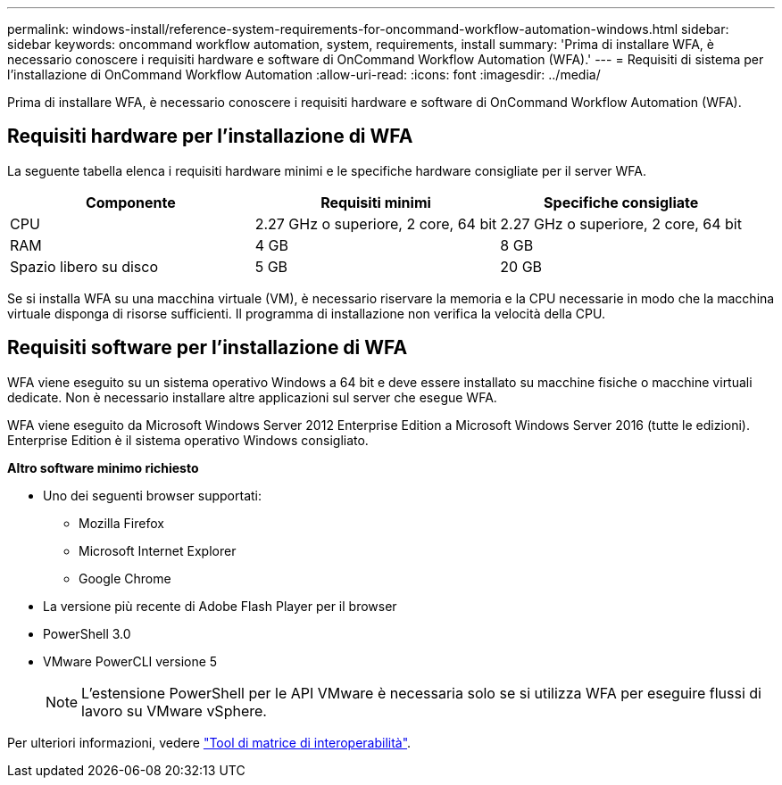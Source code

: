 ---
permalink: windows-install/reference-system-requirements-for-oncommand-workflow-automation-windows.html 
sidebar: sidebar 
keywords: oncommand workflow automation, system, requirements, install 
summary: 'Prima di installare WFA, è necessario conoscere i requisiti hardware e software di OnCommand Workflow Automation (WFA).' 
---
= Requisiti di sistema per l'installazione di OnCommand Workflow Automation
:allow-uri-read: 
:icons: font
:imagesdir: ../media/


[role="lead"]
Prima di installare WFA, è necessario conoscere i requisiti hardware e software di OnCommand Workflow Automation (WFA).



== Requisiti hardware per l'installazione di WFA

La seguente tabella elenca i requisiti hardware minimi e le specifiche hardware consigliate per il server WFA.

[cols="3*"]
|===
| Componente | Requisiti minimi | Specifiche consigliate 


 a| 
CPU
 a| 
2.27 GHz o superiore, 2 core, 64 bit
 a| 
2.27 GHz o superiore, 2 core, 64 bit



 a| 
RAM
 a| 
4 GB
 a| 
8 GB



 a| 
Spazio libero su disco
 a| 
5 GB
 a| 
20 GB

|===
Se si installa WFA su una macchina virtuale (VM), è necessario riservare la memoria e la CPU necessarie in modo che la macchina virtuale disponga di risorse sufficienti. Il programma di installazione non verifica la velocità della CPU.



== Requisiti software per l'installazione di WFA

WFA viene eseguito su un sistema operativo Windows a 64 bit e deve essere installato su macchine fisiche o macchine virtuali dedicate. Non è necessario installare altre applicazioni sul server che esegue WFA.

WFA viene eseguito da Microsoft Windows Server 2012 Enterprise Edition a Microsoft Windows Server 2016 (tutte le edizioni). Enterprise Edition è il sistema operativo Windows consigliato.

*Altro software minimo richiesto*

* Uno dei seguenti browser supportati:
+
** Mozilla Firefox
** Microsoft Internet Explorer
** Google Chrome


* La versione più recente di Adobe Flash Player per il browser
* PowerShell 3.0
* VMware PowerCLI versione 5
+

NOTE: L'estensione PowerShell per le API VMware è necessaria solo se si utilizza WFA per eseguire flussi di lavoro su VMware vSphere.



Per ulteriori informazioni, vedere https://mysupport.netapp.com/matrix["Tool di matrice di interoperabilità"^].
